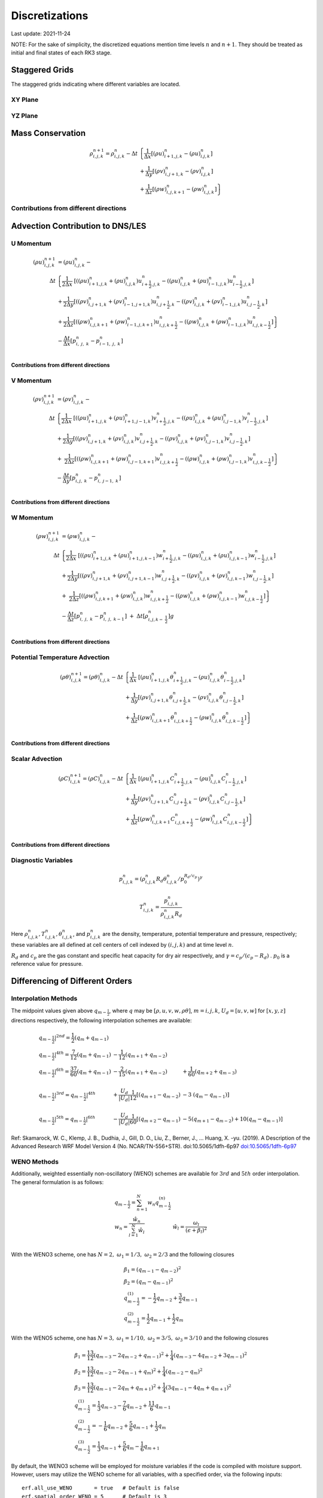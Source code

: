 #########################################
Discretizations
#########################################
Last update: 2021-11-24

NOTE: For the sake of simplicity, the discretized equations mention time levels :math:`n` and :math:`n+1`. They should be treated as initial and final states of each RK3 stage.

Staggered Grids
===============
The staggered grids indicating where different variables are located.

XY Plane
--------
.. image:: figures/grid_discretization/stagger_XY.PNG
  :width: 400

YZ Plane
--------
.. image:: figures/grid_discretization/stagger_YZ.PNG
  :width: 400

Mass Conservation
=================

.. math::

   \begin{align}
   \rho_{i,j,k}^{n + 1} = \rho_{i,j,k}^{n} - \Delta t & \left\{         \frac{1}{\Delta x} \left\lbrack \left( \rho u \right)_{i + 1,j,k}^{n} - \left( \rho u \right)_{i.j,k}^{n} \right\rbrack \right. \\
                                                      & \hspace{-5pt} + \frac{1}{\Delta y} \left\lbrack \left( \rho v \right)_{i,j + 1,k}^{n} - \left( \rho v \right)_{i.j,k}^{n} \right\rbrack \\
                                                      & \left. +        \frac{1}{\Delta z} \left\lbrack \left( \rho w \right)_{i,j,k + 1}^{n} - \left( \rho w \right)_{i,j,k}^{n} \right\rbrack \right\}
   \end{align}


Contributions from different directions
---------------------------------------
.. image:: figures/grid_discretization/continuity_x.PNG
  :width: 400
.. image:: figures/grid_discretization/continuity_y.PNG
  :width: 400
.. image:: figures/grid_discretization/continuity_z.PNG
  :width: 400

Advection Contribution to DNS/LES
=================================

U Momentum
----------------------------------

.. math::

   \begin{align}
   \left( \rho u \right)_{i,j,k}^{n + 1} & = \left( \rho u \right)_{i,j,k}^{n} - \\
      \Delta t &  \left\{ \frac{1}{2\Delta x}\ \left\lbrack \left( \left( \rho u \right)_{i + 1,j,k}^{n} + \left( \rho u \right)_{i,j,k}^{n}         \right)u_{i + \frac{1}{2},j,k}^{n} - \left( \left( \rho u \right)_{i,j,k}^{n} + \left( \rho u \right)_{i - 1,j,k}^{n} \right)u_{i - \frac{1}{2},j,k}^{n} \right\rbrack \right.  \\
               &        + \frac{1}{2\Delta y}  \left\lbrack \left( \left( \rho v \right)_{i,j + 1,k}^{n} + \left( \rho v \right)_{i - 1,j + 1,k}^{n} \right)u_{i,j + \frac{1}{2},k}^{n} - \left( \left( \rho v \right)_{i,j,k}^{n} + \left( \rho v \right)_{i - 1,j,k}^{n} \right)u_{i,j - \frac{1}{2},k}^{n} \right\rbrack          \\
               & + \left. \frac{1}{2\Delta z}  \left\lbrack \left( \left( \rho w \right)_{i,j,k + 1}^{n} + \left( \rho w \right)_{i - 1,j,k + 1}^{n} \right)u_{i,j,k + \frac{1}{2}}^{n} - \left( \left( \rho w \right)_{i,j,k}^{n} + \left( \rho w \right)_{i - 1,j,k}^{n} \right)u_{i,j,k - \frac{1}{2}}^{n} \right\rbrack \right\} \\
               & - \frac{\Delta t}{\Delta x}\left\lbrack p_{i,\ j,\ k}^{n} - p_{i - 1,\ j,\ k}^{n} \right\rbrack \\
   \end{align}

Contributions from different directions
~~~~~~~~~~~~~~~~~~~~~~~~~~~~~~~~~~~~~~~
.. image:: figures/grid_discretization/x_mom_advec_x.PNG
  :width: 400
.. image:: figures/grid_discretization/x_mom_advec_y.PNG
  :width: 400
.. image:: figures/grid_discretization/x_mom_advec_z.PNG
  :width: 400

V Momentum
----------------------------------

.. math::

   \begin{align}
   \left( \rho v \right)_{i,j,k}^{n + 1} & = \left( \rho v \right)_{i,j,k}^{n} - \\
    \Delta t & \left\{    \frac{1}{2\Delta x}\ \left\lbrack \left( \left( \rho u \right)_{i + 1,j,k}^{n} + \left( \rho u \right)_{i + 1,j - 1,k}^{n} \right)v_{i + \frac{1}{2},j,k}^{n} - \left( \left( \rho u \right)_{i,j,k}^{n} + \left( \rho u \right)_{i,j - 1,k}^{n} \right)v_{i - \frac{1}{2},j,k}^{n} \right\rbrack \right.  \\
             & +          \frac{1}{2\Delta y}  \left\lbrack \left( \left( \rho v \right)_{i,j + 1,k}^{n} + \left( \rho v \right)_{i,j,k}^{n}         \right)v_{i,j + \frac{1}{2},k}^{n} - \left( \left( \rho v \right)_{i,j,k}^{n} + \left( \rho v \right)_{i,j - 1,k}^{n} \right)v_{i,j - \frac{1}{2},k}^{n} \right\rbrack          \\
             & + \left. \ \frac{1}{2\Delta z}  \left\lbrack \left( \left( \rho w \right)_{i,j,k + 1}^{n} + \left( \rho w \right)_{i,j - 1,k + 1}^{n} \right)v_{i,j,k + \frac{1}{2}}^{n} - \left( \left( \rho w \right)_{i,j,k}^{n} + \left( \rho w \right)_{i,j - 1,k}^{n} \right)v_{i,j,k - \frac{1}{2}}^{n} \right\rbrack \right\} \\
             & - \frac{\Delta t}{\Delta y}\left\lbrack p_{i,j,\ k}^{n} - p_{i,\ j - 1,\ k}^{n} \right\rbrack \\
   \end{align}

Contributions from different directions
~~~~~~~~~~~~~~~~~~~~~~~~~~~~~~~~~~~~~~~
.. image:: figures/grid_discretization/y_mom_advec_x.PNG
  :width: 400
.. image:: figures/grid_discretization/y_mom_advec_y.PNG
  :width: 400
.. image:: figures/grid_discretization/y_mom_advec_z.PNG
  :width: 400

W Momentum
----------

.. math::

   \begin{align}
   \left( \rho w \right)_{i,j,k}^{n + 1} & = \left( \rho w \right)_{i,j,k}^{n} - \\
   \Delta t & \left\{    \frac{1}{2\Delta x}\ \left\lbrack \left( \left( \rho u \right)_{i + 1,j,k}^{n} + \left( \rho u \right)_{i + 1,j,k - 1}^{n} \right)w_{i + \frac{1}{2},j,k}^{n} - \left( \left( \rho u \right)_{i,j,k}^{n} + \left( \rho u \right)_{i,j,k - 1}^{n} \right)w_{i - \frac{1}{2},j,k}^{n} \right\rbrack \right.  \\
            & +          \frac{1}{2\Delta y}  \left\lbrack \left( \left( \rho v \right)_{i,j + 1,k}^{n} + \left( \rho v \right)_{i,j + 1,k - 1}^{n} \right)w_{i,j + \frac{1}{2},k}^{n} - \left( \left( \rho v \right)_{i,j,k}^{n} + \left( \rho v \right)_{i,j,k - 1}^{n} \right)w_{i,j - \frac{1}{2},k}^{n} \right\rbrack          \\
            & + \left. \ \frac{1}{2\Delta z}  \left\lbrack \left( \left( \rho w \right)_{i,j,k + 1}^{n} + \left( \rho w \right)_{i,j,k}^{n}         \right)w_{i,j,k + \frac{1}{2}}^{n} - \left( \left( \rho w \right)_{i,j,k}^{n} + \left( \rho w \right)_{i,j,k - 1}^{n} \right)w_{i,j,k - \frac{1}{2}}^{n} \right\rbrack \right\} \\
            & - \frac{\Delta t}{\Delta z}\left\lbrack p_{i,\ j,\ k}^{n} - p_{i,\ j,\ \ k - 1}^{n} \right\rbrack\  + \ \Delta t \left\lbrack \rho_{i,j,k - \ \frac{1}{2}}^{n} \right\rbrack g \\
   \end{align}

Contributions from different directions
~~~~~~~~~~~~~~~~~~~~~~~~~~~~~~~~~~~~~~~
.. image:: figures/grid_discretization/z_mom_advec_x.PNG
  :width: 400
.. image:: figures/grid_discretization/z_mom_advec_y.PNG
  :width: 400
.. image:: figures/grid_discretization/z_mom_advec_z.PNG
  :width: 400


Potential Temperature Advection
-----------------------------------------------------

.. math::

   \begin{align}
   \left( \rho \theta \right)_{i,j,k}^{n + 1}  = \left( \rho \theta \right)_{i,j,k}^{n} -
    \Delta t &   \left\{ \frac{1}{\Delta x}\ \left\lbrack \left( \rho u \right)_{i + 1,j,k}^{n} \theta_{i + \frac{1}{2},j,k}^{n} - \left( \rho u \right)_{i,j,k}^{n} \theta_{i - \frac{1}{2},j,k}^{n} \right\rbrack \right.  \\
             & +         \frac{1}{\Delta y}  \left\lbrack \left( \rho v \right)_{i,j + 1,k}^{n} \theta_{i,j + \frac{1}{2},k}^{n} - \left( \rho v \right)_{i,j,k}^{n} \theta_{i,j - \frac{1}{2},k}^{n} \right\rbrack          \\
             & + \left.  \frac{1}{\Delta z}  \left\lbrack \left( \rho w \right)_{i,j,k + 1}^{n} \theta_{i,j,k + \frac{1}{2}}^{n} - \left( \rho w \right)_{i,j,k}^{n} \theta_{i,j,k - \frac{1}{2}}^{n} \right\rbrack \right\} \\
   \end{align}

Contributions from different directions
~~~~~~~~~~~~~~~~~~~~~~~~~~~~~~~~~~~~~~~
.. image:: figures/grid_discretization/temp_advec_x.PNG
  :width: 400
.. image:: figures/grid_discretization/temp_advec_y.PNG
  :width: 400
.. image:: figures/grid_discretization/temp_advec_z.PNG
  :width: 400


Scalar Advection
-----------------------------------------------------

.. math::

   \begin{align}
   \left( \rho C \right)_{i,j,k}^{n + 1} = \left( \rho C \right)_{i,j,k}^{n} -
   \Delta t & \left\{  \frac{1}{\Delta x}\ \left\lbrack \left( \rho u \right)_{i + 1,j,k}^{n} C_{i + \frac{1}{2},j,k}^{n} - \left( \rho u \right)_{i,j,k}^{n} C_{i - \frac{1}{2},j,k}^{n} \right\rbrack \right.  \\
            & +        \frac{1}{\Delta y}  \left\lbrack \left( \rho v \right)_{i,j + 1,k}^{n} C_{i,j + \frac{1}{2},k}^{n} - \left( \rho v \right)_{i,j,k}^{n} C_{i,j - \frac{1}{2},k}^{n} \right\rbrack          \\
            & + \left. \frac{1}{\Delta z}  \left\lbrack \left( \rho w \right)_{i,j,k + 1}^{n} C_{i,j,k + \frac{1}{2}}^{n} - \left( \rho w \right)_{i,j,k}^{n} C_{i,j,k - \frac{1}{2}}^{n} \right\rbrack \right\} \\
   \end{align}


Contributions from different directions
~~~~~~~~~~~~~~~~~~~~~~~~~~~~~~~~~~~~~~~
.. image:: figures/grid_discretization/scalar_advec_x.PNG
  :width: 400
.. image:: figures/grid_discretization/scalar_advec_y.PNG
  :width: 400
.. image:: figures/grid_discretization/scalar_advec_z.PNG
  :width: 400

Diagnostic Variables
--------------------

.. math::

  p_{i, j, k}^n = (\rho_{i, j, k}^n R_d \theta_{i, j, k}^n / p_0^{R_d / c_p} )^\gamma

.. math::

  T_{i, j, k}^n =  \frac{p_{i, j, k}^n}{  \rho_{i, j, k}^n R_d}

Here :math:`\rho_{i, j, k}^n, T_{i, j, k}^n, \theta_{i, j, k}^n`, and :math:`p_{i, j, k}^n` are the density, temperature, potential temperature and pressure, respectively;
these variables are all defined at cell centers of cell indexed by :math:`(i, j, k)` and at time level :math:`n`.

:math:`R_d` and :math:`c_p` are the gas constant and specific heat capacity for dry air respectively,
and :math:`\gamma = c_p / (c_p - R_d)` .  :math:`p_0` is a reference value for pressure.


Differencing of Different Orders
================================

Interpolation Methods
---------------------
The midpoint values given above :math:`q_{m - \frac{1}{2}}`, where :math:`q` may be :math:`[\rho, u, v, w, \rho\theta]`, :math:`m = i, j, k`, :math:`U_d = [u, v, w]` for :math:`[x, y, z]` directions respectively, the following interpolation schemes are available:

.. math::

   \begin{array}{lll}
   \left. q_{m - \frac{1}{2}} \right|^{2nd} = \frac{1}{2}\left( q_{m} + q_{m - 1} \right)   & & \\
   \left. q_{m - \frac{1}{2}} \right|^{4th} = \frac{7}{12}\left( q_{m} + q_{m - 1} \right)  & \hspace{-5pt} - \frac{1}{12}\left( q_{m + 1} + q_{m - 2} \right)                                                          & \\
   \left. q_{m - \frac{1}{2}} \right|^{6th} = \frac{37}{60}\left( q_{m} + q_{m - 1} \right) & \hspace{-5pt} - \frac{2}{15}\left( q_{m + 1} + q_{m - 2} \right)                                                          & \hspace{-5pt} + \frac{1}{60}\left( q_{m + 2} + q_{m - 3} \right) \\
    & & \\
   \left. q_{m - \frac{1}{2}} \right|^{3rd} = \left. q_{m - \frac{1}{2}} \right|^{4th}      & \hspace{-5pt} + \frac{U_{d}}{\left| U_{d} \right|}\frac{1}{12}\left\lbrack \left( q_{m + 1} - q_{m - 2} \right) \right.\  & \hspace{-5pt} - 3\left. \ \left( q_{m} - q_{m - 1} \right) \right\rbrack \\
    & & \\
   \left. q_{m - \frac{1}{2}} \right|^{5th} = \left. q_{m - \frac{1}{2}} \right|^{6th}      & \hspace{-5pt} - \frac{U_{d}}{\left| U_{d} \right|}\frac{1}{60}\left\lbrack \left( q_{m + 2} - q_{m - 1} \right) \right.\  & \hspace{-5pt} - 5\left( q_{m + 1} - q_{m - 2} \right) + 10\left. \left( q_{m} - q_{m - 1} \right) \right\rbrack
   \end{array}


Ref: Skamarock, W. C., Klemp, J. B., Dudhia, J., Gill, D. O., Liu, Z., Berner, J., ... Huang, X. -yu. (2019). A Description of the Advanced Research WRF Model Version 4 (No. NCAR/TN-556+STR). doi:10.5065/1dfh-6p97
`doi:10.5065/1dfh-6p97 <http://dx.doi.org/10.5065/1dfh-6p97>`_

WENO Methods
------------
Additionally, weighted essentially non-oscillatory (WENO) schemes are available for :math:`3rd` and :math:`5th` order interpolation. The general formulation is as follows:

.. math::

   \begin{array}{ll}
   q_{m - \frac{1}{2}} = \sum_{n=1}^{N} w_n q_{m - \frac{1}{2}}^{(n)} &  \\
   w_{n} = \frac{\hat{w}_{n}}{\sum_{l=1}^{N} \hat{w}_{l}} & \hat{w}_{l} = \frac{\omega_{l}}{\left(\epsilon + \beta_{l} \right)^2} \\
   \end{array}

With the WENO3 scheme, one has :math:`N=2, \; \omega_{1} = 1/3, \; \omega_{2} = 2/3` and the following closures

.. math::

   \begin{array}{l}
   \beta_{1} = \left(q_{m - 1} - q_{m-2} \right)^2 \\
   \beta_{2} = \left(q_{m} - q_{m-1} \right)^2 \\
   q_{m - \frac{1}{2}}^{(1)} = -\frac{1}{2} q_{m-2} + \frac{3}{2} q_{m-1} \\
   q_{m - \frac{1}{2}}^{(2)} = \frac{1}{2} q_{m-1} + \frac{1}{2} q_{m}
   \end{array}

With the WENO5 scheme, one has :math:`N=3, \; \omega_{1} = 1/10, \; \omega_{2} = 3/5, \; \omega_{3} = 3/10` and the following closures

.. math::

   \begin{array}{l}
   \beta_{1} = \frac{13}{12} \left(q_{m - 3} - 2 q_{m-2} + q_{m-1} \right)^2 + \frac{1}{4} \left(q_{m - 3} - 4 q_{m-2} + 3 q_{m-1} \right)^2  \\
   \beta_{2} = \frac{13}{12} \left(q_{m - 2} - 2 q_{m-1} + q_{m} \right)^2 + \frac{1}{4} \left(q_{m - 2} - q_{m} \right)^2  \\
   \beta_{3} = \frac{13}{12} \left(q_{m - 1} - 2 q_{m} + q_{m+1} \right)^2 + \frac{1}{4} \left( 3 q_{m - 1} - 4 q_{m} + q_{m+1} \right)^2  \\
   q_{m - \frac{1}{2}}^{(1)} = \frac{1}{3} q_{m-3} - \frac{7}{6} q_{m-2} + \frac{11}{6} q_{m-1} \\
   q_{m - \frac{1}{2}}^{(2)} = -\frac{1}{6} q_{m-2} + \frac{5}{6} q_{m-1} + \frac{1}{3} q_{m} \\
   q_{m - \frac{1}{2}}^{(3)} = \frac{1}{3} q_{m-1} + \frac{5}{6} q_{m} - \frac{1}{6} q_{m+1}
   \end{array}

By default, the WENO3 scheme will be employed for moisture variables if the code is compiled with moisture support. However, users may utilize the WENO scheme for all variables, with a specified order, via the following inputs:

::

   erf.all_use_WENO       = true   # Default is false
   erf.spatial_order_WENO = 5      # Default is 3

Ref: Muñoz-Esparza, D., Sauer, J. A., Jensen, A. A., Xue, L., & Grabowski, W. W. (2022). The FastEddy® resident-GPU accelerated large-eddy simulation framework: Moist dynamics extension, validation and sensitivities of modeling non-precipitating shallow cumulus clouds. Journal of Advances in Modeling Earth Systems, 14, e2021MS002904.
`doi:10.1029/2021MS002904 <https://doi.org/10.1029/2021MS002904>`_

Momentum, Thermal, and Scalar Diffusion Contribution to DNS
===========================================================

Strain Rate Tensor
------------------
The schematic below (isomeric view) shows the definition of strain-rate components.

.. image:: figures/grid_discretization/StrainRate.PNG
  :width: 400

Strain-Rate Components for X-Momentum Equation
~~~~~~~~~~~~~~~~~~~~~~~~~~~~~~~~~~~~~~~~~~~~~~~

.. image:: figures/grid_discretization/x_mom_diff_a.PNG
  :width: 400
.. image:: figures/grid_discretization/x_mom_diff_b.PNG
  :width: 400

.. math::

   \begin{array}{ll}
   S_{11,i + \frac{1}{2}} = & \frac{1}{\Delta x}\left( u_{i + 1,j,k} - u_{i,j,k} \right) \\
   S_{11,i - \frac{1}{2}} = & \frac{1}{\Delta x}\left( u_{i,j,k} - u_{i - 1,j,k} \right) \\
   S_{12,j + \frac{1}{2}} = & \frac{1}{2}\left\lbrack \frac{1}{\Delta y}\left( u_{i,j + 1,k} - u_{i,j,k} \right) + \frac{1}{\Delta x}\left( v_{i,j + 1,k} - v_{i - 1,j + 1,k} \right) \right\rbrack \\
   S_{12,j - \frac{1}{2}} = & \frac{1}{2}\left\lbrack \frac{1}{\Delta y}\left( u_{i,j,k} - u_{i,j - 1,k} \right) + \frac{1}{\Delta x}\left( v_{i,j,k} - v_{i - 1,j,k} \right) \right\rbrack \\
   S_{13,k + \frac{1}{2}} = & \frac{1}{2}\left\lbrack \frac{1}{\Delta z}\left( u_{i,j,k + 1} - u_{i,j,k} \right) + \frac{1}{\Delta x}\left( w_{i,j,k + 1} - w_{i - 1,j,k + 1} \right) \right\rbrack \\
   S_{13,k - \frac{1}{2}} = & \frac{1}{2}\left\lbrack \frac{1}{\Delta z}\left( u_{i,j,k} - u_{i,j,k - 1} \right) + \frac{1}{\Delta x}\left( w_{i,j,k} - w_{i - 1,j,k} \right) \right\rbrack \\
   \end{array}

Strain-Rate Components for Y-Momentum Equation
~~~~~~~~~~~~~~~~~~~~~~~~~~~~~~~~~~~~~~~~~~~~~~~

.. image:: figures/grid_discretization/y_mom_diff_a.PNG
  :width: 400
.. image:: figures/grid_discretization/y_mom_diff_b.PNG
  :width: 400

.. math::

   \begin{array}{ll}
   S_{21,i + \frac{1}{2}} = & \frac{1}{2}\left\lbrack \frac{1}{\Delta y}\left( u_{i + 1,j,k} - u_{i + 1,j - 1,k} \right) + \frac{1}{\Delta x}\left( v_{i + 1,j,k} - v_{i,j,k} \right) \right\rbrack \\
   S_{21,i - \frac{1}{2}} = & \frac{1}{2}\left\lbrack \frac{1}{\Delta y}\left( u_{i,j,k} - u_{i,j - 1,k} \right) + \frac{1}{\Delta x}\left( v_{i,j,k} - v_{i - 1,j,k} \right) \right\rbrack \\
   S_{22,j + \frac{1}{2}} = & \frac{1}{\Delta y}\left( v_{i,j + 1,k} - v_{i,j,k} \right) \\
   S_{22,j - \frac{1}{2}} = & \frac{1}{\Delta y}\left( v_{i,j,k} - v_{i,j - 1,k} \right) \\
   S_{23,k + \frac{1}{2}} = & \frac{1}{2}\left\lbrack \frac{1}{\Delta z}\left( v_{i,j,k + 1} - v_{i,j,k} \right) + \frac{1}{\Delta y}\left( w_{i,j,k + 1} - w_{i,j - 1,k + 1} \right) \right\rbrack \\
   S_{23,k - \frac{1}{2}} = & \frac{1}{2}\left\lbrack \frac{1}{\Delta z}\left( v_{i,j,k} - v_{i,j,k - 1} \right) + \frac{1}{\Delta y}\left( w_{i,j,k} - w_{i,j - 1,k} \right) \right\rbrack \\
   \end{array}

Strain-Rate Components for Z-Momentum Equation
~~~~~~~~~~~~~~~~~~~~~~~~~~~~~~~~~~~~~~~~~~~~~~~

.. image:: figures/grid_discretization/z_mom_diff_a.PNG
  :width: 400
.. image:: figures/grid_discretization/z_mom_diff_b.PNG
  :width: 400

.. math::

   \begin{array}{ll}
   S_{31,i + \frac{1}{2}} = & \frac{1}{2}\left\lbrack \frac{1}{\Delta z}\left( u_{i + 1,j,k} - u_{i + 1,j,k - 1} \right) + \frac{1}{\Delta x}\left( w_{i + 1,j,k} - w_{i,j,k} \right) \right\rbrack \\
   S_{31,i - \frac{1}{2}} = & \frac{1}{2}\left\lbrack \frac{1}{\Delta z}\left( u_{i,j,k}     - u_{i,j,k - 1}     \right) + \frac{1}{\Delta x}\left( w_{i,j,k} - w_{i - 1,j,k} \right) \right\rbrack \\
   S_{32,j + \frac{1}{2}} = & \frac{1}{2}\left\lbrack \frac{1}{\Delta z}\left( v_{i,j + 1,k} - v_{i,j + 1,k - 1} \right) + \frac{1}{\Delta y}\left( w_{i,j + 1,k} - w_{i,j,k} \right) \right\rbrack \\
   S_{32,j - \frac{1}{2}} = & \frac{1}{2}\left\lbrack \frac{1}{\Delta z}\left( v_{i,j,k}     - v_{i,j,k - 1}     \right) + \frac{1}{\Delta y}\left( w_{i,j,k} - w_{i,j - 1,k} \right) \right\rbrack \\
   S_{33,k + \frac{1}{2}} = & \frac{1}{\Delta z}\left( w_{i,j,k + 1} - w_{i,j,k} \right) \\
   S_{33,k - \frac{1}{2}} = & \frac{1}{\Delta z}\left( w_{i,j,k} - w_{i,j,k - 1} \right) \\
   \end{array}

Expansion-Rate Tensor
-------------------------

Expansion-Rate Components for X-Momentum Equation
~~~~~~~~~~~~~~~~~~~~~~~~~~~~~~~~~~~~~~~~~~~~~~~~~~

.. math::

   \begin{array}{ll}
   D_{11,i + \frac{1}{2}} = & \frac{1}{3}\left\lbrack \frac{1}{\Delta x}\left( u_{i + 1,j,k} - u_{i,j,k} \right) + \frac{1}{\Delta y}\left( v_{i,j + 1,k} - v_{i,j,k} \right) + \frac{1}{\Delta z}\left( w_{i,j,k + 1} - w_{i,j,k} \right) \right\rbrack \\
   D_{11,i - \frac{1}{2}} = & \frac{1}{3}\left\lbrack \frac{1}{\Delta x}\left( u_{i,j,k} - u_{i-1,j,k} \right) + \frac{1}{\Delta y}\left( v_{i-1,j + 1,k} - v_{i-1,j,k} \right) + \frac{1}{\Delta z}\left( w_{i-1,j,k + 1} - w_{i-1,j,k} \right) \right\rbrack \\
   D_{12,j + \frac{1}{2}} = & 0 \\
   D_{12,j - \frac{1}{2}} = & 0 \\
   D_{13,k + \frac{1}{2}} = & 0 \\
   D_{13,k - \frac{1}{2}} = & 0 \\
   \end{array}

Expansion-Rate Components for Y-Momentum Equation
~~~~~~~~~~~~~~~~~~~~~~~~~~~~~~~~~~~~~~~~~~~~~~~~~~

.. math::

   \begin{array}{ll}
   D_{21,i + \frac{1}{2}} = & 0 \\
   D_{21,i - \frac{1}{2}} = & 0 \\
   D_{22,j + \frac{1}{2}} = & \frac{1}{3}\left\lbrack \frac{1}{\Delta x}\left( u_{i + 1,j,k} - u_{i,j,k} \right) + \frac{1}{\Delta y}\left( v_{i,j + 1,k} - v_{i,j,k} \right) + \frac{1}{\Delta z}\left( w_{i,j,k + 1} - w_{i,j,k} \right) \right\rbrack \\
   D_{22,j - \frac{1}{2}} = & \frac{1}{3}\left\lbrack \frac{1}{\Delta x}\left( u_{i + 1,j-1,k} - u_{i,j-1,k} \right) + \frac{1}{\Delta y}\left( v_{i,j,k} - v_{i,j-1,k} \right) + \frac{1}{\Delta z}\left( w_{i,j-1,k + 1} - w_{i,j-1,k} \right) \right\rbrack \\
   D_{23,k + \frac{1}{2}} = & 0 \\
   D_{23,k - \frac{1}{2}} = & 0 \\
   \end{array}

Expansion-Rate Components for Z-Momentum Equation
~~~~~~~~~~~~~~~~~~~~~~~~~~~~~~~~~~~~~~~~~~~~~~~~~~

.. math::

   \begin{array}{ll}
   D_{21,i + \frac{1}{2}} = & 0 \\
   D_{21,i - \frac{1}{2}} = & 0 \\
   D_{22,j + \frac{1}{2}} = & 0 \\
   D_{22,j - \frac{1}{2}} = & 0 \\
   D_{23,k + \frac{1}{2}} = & \frac{1}{3}\left\lbrack \frac{1}{\Delta x}\left( u_{i + 1,j,k} - u_{i,j,k} \right) + \frac{1}{\Delta y}\left( v_{i,j + 1,k} - v_{i,j,k} \right) + \frac{1}{\Delta z}\left( w_{i,j,k + 1} - w_{i,j,k} \right) \right\rbrack \\
   D_{23,k - \frac{1}{2}} = & \frac{1}{3}\left\lbrack \frac{1}{\Delta x}\left( u_{i + 1,j,k-1} - u_{i,j,k-1} \right) + \frac{1}{\Delta y}\left( v_{i,j + 1,k-1} - v_{i,j,k-1} \right) + \frac{1}{\Delta z}\left( w_{i,j,k} - w_{i,j,k-1} \right) \right\rbrack \\
   \end{array}

U Momentum viscous stress divergence
------------------------------------

.. math::

   \begin{align}
   \left( \rho u \right)_{i,j,k}^{n + 1} = \left( \rho u \right)_{i,j,k}^{n} + & \\
     \Delta t &  \left\{ \frac{1}{\Delta x}\ \left\lbrack \tau_{11,i + \frac{1}{2}} - \tau_{11,i - \frac{1}{2}} \right\rbrack \right.\  \\
              &        + \frac{1}{\Delta y}\ \left\lbrack \tau_{12,j + \frac{1}{2}} - \tau_{12,j - \frac{1}{2}} \right\rbrack           \\
              & + \left. \frac{1}{\Delta z}\ \left\lbrack \tau_{13,k + \frac{1}{2}} - \tau_{13,k - \frac{1}{2}} \right\rbrack \right\} \\
   \end{align}

Note that LES equation has a similar format for computing :math:`\tau_{11,i + \frac{1}{2}}`, :math:`\tau_{11,i - \frac{1}{2}}`,
:math:`\tau_{12,j + \frac{1}{2}}`, :math:`\tau_{12,j - \frac{1}{2}}`, :math:`\tau_{13,k + \frac{1}{2}}`,
and :math:`\tau_{13,k - \frac{1}{2}}`.

.. math::

   \begin{array}{ll}
   \tau_{ij,m + \frac{1}{2}} = & \mu_{eff} \ \left\lbrack S_{ij,m + \frac{1}{2}} - D_{ij,m + \frac{1}{2}} \right\rbrack \\
   \tau_{ij,m - \frac{1}{2}} = & \mu_{eff} \ \left\lbrack S_{ij,m - \frac{1}{2}} - D_{ij,m - \frac{1}{2}} \right\rbrack
   \end{array}

where :math:`m = i, j, k`.

:math:`\mu_{eff} = 2\mu` if a constant molecular diffusion type is chosen (``erf.molec_diff_type = "Constant"``).
Otherwise (``erf.molec_diff_type = "None"``), :math:`\mu_{eff} = 0`.

The nomenclature is similar for other two momentum equations. Note that :math:`\mu` is constant in the current
implementation and its variation with temperature for low-Mach atmospheric flows has been ignored.

V Momentum viscous stress divergence
------------------------------------

.. math::

   \begin{align}
   \left( \rho v \right)_{i,j,k}^{n + 1} = \left( \rho v \right)_{i,j,k}^{n} + & \\
     \Delta t & \left\{  \frac{1}{\Delta x} \left\lbrack \tau_{21,i + \frac{1}{2}} - \tau_{21,i - \frac{1}{2}} \right\rbrack \right.  \\
              &        + \frac{1}{\Delta y} \left\lbrack \tau_{22,j + \frac{1}{2}} - \tau_{22,j - \frac{1}{2}} \right\rbrack          \\
              & + \left. \frac{1}{\Delta z} \left\lbrack \tau_{23,k + \frac{1}{2}} - \tau_{23,k - \frac{1}{2}} \right\rbrack \right\}
   \end{align}

Note that LES equation has a similar format for computing :math:`\tau_{21,i + \frac{1}{2}}`, :math:`\tau_{21,i - \frac{1}{2}}`,
:math:`\tau_{22,j + \frac{1}{2}}`, :math:`\tau_{22,j - \frac{1}{2}}`, :math:`\tau_{23,k + \frac{1}{2}}`,
and :math:`\tau_{23,k - \frac{1}{2}}`.

W Momentum viscous stress divergence
------------------------------------

.. math::

   \begin{align}
   \left( \rho w \right)_{i,j,k}^{n + 1} = \left( \rho w \right)_{i,j,k}^{n} + & \\
    \Delta t &  \left\{ \frac{1}{\Delta x} \left\lbrack \tau_{31,i + \frac{1}{2}} - \tau_{31,i - \frac{1}{2}} \right\rbrack \right.  \\
             &        + \frac{1}{\Delta y} \left\lbrack \tau_{32,j + \frac{1}{2}} - \tau_{32,j - \frac{1}{2}} \right\rbrack            \\
             & + \left. \frac{1}{\Delta z} \left\lbrack \tau_{33,k + \frac{1}{2}} - \tau_{33,k - \frac{1}{2}} \right\rbrack \right\}
   \end{align}

Note that LES equation has a similar format for computing :math:`\tau_{31,i + \frac{1}{2}}`, :math:`\tau_{31,i - \frac{1}{2}}`,
:math:`\tau_{32,j + \frac{1}{2}}`, :math:`\tau_{32,j - \frac{1}{2}}`, :math:`\tau_{33,k + \frac{1}{2}}`,
and :math:`\tau_{33,k - \frac{1}{2}}`.

Potential Temperature Diffusion
-------------------------------

.. math::

   \begin{matrix}
   \left( \rho \theta \right)_{i,j,k}^{n + 1} & = & \left( \rho \theta \right)_{i,j,k}^{n} & + & \Delta t\rho_{i,j,k}\alpha_{T} & \left\{ \frac{1}{{\Delta x}^{2}}\ \left\lbrack \theta_{i + 1,j,k}^{n} - \ {2\theta}_{i,j,k}^{n} + \ \theta_{i - 1,j,k}^{n} \right\rbrack \right.\  \\
    & & & & & + \frac{1}{{\Delta y}^{2}}\left\lbrack \theta_{i,j + 1,k}^{n} - \ 2\theta_{i,j,k}^{n} + \ \theta_{i,j - 1,k}^{n} \right\rbrack \\
    & & & & & + \left. \frac{1}{{\Delta z}^{2}}\left\lbrack \theta_{i,j,k + 1}^{n} - \ {2\theta}_{i,j,k}^{n} + \ \theta_{i,j,k - 1}^{n} \right\rbrack \right\}
   \end{matrix}


Scalar Diffusion
----------------

.. math::

   \begin{matrix}
   \left( \rho C \right)_{i,j,k}^{n + 1} & = & \left( \rho C \right)_{i,j,k}^{n} & + & \Delta t\rho_{i,j,k}\alpha_{C} & \left\{ \frac{1}{{\Delta x}^{2}}\ \left\lbrack C_{i + 1,j,k}^{n} - \ 2C_{i,j,k}^{n} + \ C_{i - 1,j,k}^{n} \right\rbrack \right.\  \\
    & & & & & + \frac{1}{{\Delta y}^{2}}\left\lbrack C_{i,j + 1,k}^{n} - \ 2C_{i,j,k}^{n} + \ C_{i,j - 1,k}^{n} \right\rbrack \\
    & & & & & + \left. \frac{1}{{\Delta z}^{2}}\left\lbrack C_{i,j,k + 1}^{n} - \ 2C_{i,j,k}^{n} + \ C_{i,j,k - 1}^{n} \right\rbrack \right\}
   \end{matrix}

Momentum, Thermal, and Scalar Diffusion Contribution to LES
===========================================================

Strain Rate and Eddy Viscosity
------------------------------

The goal is to compute eddy viscosity at the *cell centers* and interpolated them to the edges. Refer again to the strain rate tensor schematic.

.. image:: figures/grid_discretization/StrainRate.PNG
  :width: 400

.. math::

   \begin{array}{ll}
   S_{11} = & S_{11i + \frac{1}{2}} \\
   S_{22} = & S_{22j + \frac{1}{2}} \\
   S_{33} = & S_{33k + \frac{1}{2}}
   \end{array}


.. math::

   \begin{matrix}
   S_{12} = & \frac{1}{4}\left\lbrack S_{12i,j - \frac{1}{2}} + S_{12i,j + \frac{1}{2}} + S_{12i + 1,j - \frac{1}{2}} + S_{12i + 1,j + \frac{1}{2}} \right\rbrack = \begin{smallmatrix} \text{Average of the 4 edges} \\ \text{surrouding the cell}\end{smallmatrix} \\
   S_{21} = & \frac{1}{4}\left\lbrack S_{21i - \frac{1}{2},j} + S_{21i + \frac{1}{2},j} + S_{21i - \frac{1}{2},j + 1} + S_{21i + \frac{1}{2},j + 1} \right\rbrack = \begin{smallmatrix} \text{Average of the 4 edges} \\ \text{surrouding the cell}\end{smallmatrix} \\
   S_{13} = & \frac{1}{4}\left\lbrack S_{13i,k - \frac{1}{2}} + S_{13i,k + \frac{1}{2}} + S_{13i + 1,k - \frac{1}{2}} + S_{13i + 1,k + \frac{1}{2}} \right\rbrack = \begin{smallmatrix} \text{Average of the 4 edges} \\ \text{surrouding the cell}\end{smallmatrix} \\
   S_{31} = & \frac{1}{4}\left\lbrack S_{31i - \frac{1}{2},k} + S_{31i + \frac{1}{2},k} + S_{31i - \frac{1}{2},k + 1} + S_{31i + \frac{1}{2},k + 1} \right\rbrack = \begin{smallmatrix} \text{Average of the 4 edges} \\ \text{surrouding the cell}\end{smallmatrix} \\
   S_{23} = & \frac{1}{4}\left\lbrack S_{23j,k - \frac{1}{2}} + S_{23j,k + \frac{1}{2}} + S_{23j + 1,k - \frac{1}{2}} + S_{23j + 1,k + \frac{1}{2}} \right\rbrack = \begin{smallmatrix} \text{Average of the 4 edges} \\ \text{surrouding the cell}\end{smallmatrix} \\
   S_{32} = & \frac{1}{4}\left\lbrack S_{32j - \frac{1}{2},k} + S_{32j + \frac{1}{2},k} + S_{32j - \frac{1}{2},k + 1} + S_{32j + \frac{1}{2},k + 1} \right\rbrack = \begin{smallmatrix} \text{Average of the 4 edges} \\ \text{surrouding the cell}\end{smallmatrix}
   \end{matrix}

Note that:

.. math::

   \begin{array}{ll}
   S_{12} = & S_{21} \\
   S_{13} = & S_{31} \\
   S_{23} = & S_{32}
   \end{array}

:math:`K_{i,j,k} = {2\left( C_{S}\ \Delta \right)^{2}\left( {2S}_{mn}S_{mn} \right)}^{\frac{1}{2}} \ \rho_{i,j,k}`,
where

.. math::

   S_{mn}S_{mn} = S_{11}^{2} + S_{22}^{2} + S_{33}^{2} + S_{12}^{2} + S_{13}^{2} + S_{23}^{2} + S_{21}^{2} + S_{31}^{2} + S_{32}^{2} \\

Owing to symmetry we need to compute 6 of the 9 tensor components.

:math:`K_{i,j,k} = 2 \ {\mu_{t}}_{i, j, k}` is the modeled turbulent viscosity and can be considered analogous to
:math:`2\mu_{i, j, k}`.

:math:`\mu_{eff} = 2\mu + K = 2\mu + 2\mu_{t}` if a constant molecular diffusion type is chosen (``erf.molec_diff_type = "Constant"``).
Otherwise (``erf.molec_diff_type = "None"``), :math:`\mu_{eff} = K = 2\mu_{t}`.





.. image:: figures/grid_discretization/EddyViscosity.PNG
  :width: 400

The interpolated values of eddy-viscosity at the edges are the average
of the values at the centers of the 4 cells the edge is part of.

.. math::

   \begin{array}{c}
   K_{i + \frac{1}{2},j - \frac{1}{2},k} = \frac{1}{4}\left\lbrack K_{i,j - 1,k} + K_{i,j,k} + K_{i + 1,j - 1,k} + K_{i + 1,j,k} \right\rbrack \\
   K_{i + \frac{1}{2},j + \frac{1}{2},k} = \frac{1}{4}\left\lbrack K_{i,j,k} + K_{i,j + 1,k} + K_{i + 1,j,k} + K_{i + 1,j + 1,k} \right\rbrack \\
   K_{i + \frac{1}{2},j,k - \frac{1}{2}} = \frac{1}{4}\left\lbrack K_{i,j,k} + K_{i,j,k - 1} + K_{i + 1,j,k} + K_{i + 1,j,k - 1} \right\rbrack \\
   K_{i + \frac{1}{2},j,k + \frac{1}{2}} = \frac{1}{4}\left\lbrack K_{i,j,k + 1} + K_{i,j,k} + K_{i + 1,j,k + 1} + K_{i + 1,j,k} \right\rbrack \\
   K_{i,j + \frac{1}{2},k - \frac{1}{2}} = \frac{1}{4}\left\lbrack K_{i,j,k} + K_{i,j,k - 1} + K_{i,j + 1,k} + K_{i,j + 1,k - 1} \right\rbrack \\
   K_{i,j + \frac{1}{2},k + \frac{1}{2}} = \frac{1}{4}\left\lbrack K_{i,j,k} + K_{i,j,k + 1} + K_{i,j + 1,k} + K_{i,j + 1,k + 1} \right\rbrack
   \end{array}

U Momentum - subfilter stress divergence
----------------------------------------------------------------

.. math::

   \begin{align}
   \left( \rho u \right)_{i,j,k}^{n + 1} = \left( \rho u \right)_{i,j,k}^{n} + & \\
     \Delta t &  \left\{ \frac{1}{\Delta x}\ \left\lbrack \tau_{11,i + \frac{1}{2}} - \tau_{11,i - \frac{1}{2}} \right\rbrack \right.\  \\
              &        + \frac{1}{\Delta y}\ \left\lbrack \tau_{12,j + \frac{1}{2}} - \tau_{12,j - \frac{1}{2}} \right\rbrack           \\
              & + \left. \frac{1}{\Delta z}\ \left\lbrack \tau_{13,k + \frac{1}{2}} - \tau_{13,k - \frac{1}{2}} \right\rbrack \right\} \\
   \end{align}

.. math::

   \begin{array}{l}
   \tau_{11,i + \frac{1}{2}} = K_{i,j,k}                             \ S_{11,i + \frac{1}{2}} \\
   \tau_{11,i - \frac{1}{2}} = K_{i - 1,j,k}                         \ S_{11,i - \frac{1}{2}} \\
   \tau_{12,j + \frac{1}{2}} = K_{i - \frac{1}{2},j + \frac{1}{2},k} \ S_{12,j + \frac{1}{2}} \\
   \tau_{12,j - \frac{1}{2}} = K_{i - \frac{1}{2},j - \frac{1}{2},k} \ S_{12,j - \frac{1}{2}} \\
   \tau_{13,k + \frac{1}{2}} = K_{i - \frac{1}{2},j,k + \frac{1}{2}} \ S_{13,k + \frac{1}{2}} \\
   \tau_{13,k - \frac{1}{2}} = K_{i - \frac{1}{2},j,k - \frac{1}{2}} \ S_{13,k - \frac{1}{2}}
   \end{array}

V Momentum - subfilter stress divergence
----------------------------------------------------------------

.. math::

   \begin{align}
   \left( \rho v \right)_{i,j,k}^{n + 1} = \left( \rho v \right)_{i,j,k}^{n} + & \\
     \Delta t & \left\{  \frac{1}{\Delta x} \left\lbrack \tau_{21,i + \frac{1}{2}} - \tau_{21,i - \frac{1}{2}} \right\rbrack \right.  \\
              &        + \frac{1}{\Delta y} \left\lbrack \tau_{22,j + \frac{1}{2}} - \tau_{22,j - \frac{1}{2}} \right\rbrack          \\
              & + \left. \frac{1}{\Delta z} \left\lbrack \tau_{23,k + \frac{1}{2}} - \tau_{23,k - \frac{1}{2}} \right\rbrack \right\}
   \end{align}

.. math::

   \begin{array}{ll}
   \tau_{21,i + \frac{1}{2}} = K_{i + \frac{1}{2},j - \frac{1}{2},k} \ S_{21,i + \frac{1}{2}} \\
   \tau_{21,i - \frac{1}{2}} = K_{i - \frac{1}{2},j - \frac{1}{2},k} \ S_{21,i - \frac{1}{2}} \\
   \tau_{22,j + \frac{1}{2}} = K_{i,j,k}                             \ S_{22,j + \frac{1}{2}} \\
   \tau_{22,j - \frac{1}{2}} = K_{i,j - 1,k}                         \ S_{22,j - \frac{1}{2}} \\
   \tau_{23,k + \frac{1}{2}} = K_{i,j - \frac{1}{2},k + \frac{1}{2}} \ S_{23,k + \frac{1}{2}} \\
   \tau_{23,k - \frac{1}{2}} = K_{i,j - \frac{1}{2}k - \frac{1}{2}}  \ S_{23,k - \frac{1}{2}}
   \end{array}

W Momentum - subfilter stress divergence
----------------------------------------------------------------

.. math::

   \begin{align}
   \left( \rho w \right)_{i,j,k}^{n + 1} = \left( \rho w \right)_{i,j,k}^{n} + & \\
    \Delta t &  \left\{ \frac{1}{\Delta x} \left\lbrack \tau_{31,i + \frac{1}{2}} - \tau_{31,i - \frac{1}{2}} \right\rbrack \right.  \\
             &        + \frac{1}{\Delta y} \left\lbrack \tau_{32,j + \frac{1}{2}} - \tau_{32,j - \frac{1}{2}} \right\rbrack            \\
             & + \left. \frac{1}{\Delta z} \left\lbrack \tau_{33,k + \frac{1}{2}} - \tau_{33,k - \frac{1}{2}} \right\rbrack \right\}
   \end{align}

.. math::

   \begin{array}{ll}
   \tau_{31,i + \frac{1}{2}} = K_{i + \frac{1}{2},j,k - \frac{1}{2}} \ S_{31,i + \frac{1}{2}} \\
   \tau_{31,i - \frac{1}{2}} = K_{i - \frac{1}{2},j,k - \frac{1}{2}} \ S_{31,i - \frac{1}{2}} \\
   \tau_{32,j + \frac{1}{2}} = K_{i,j + \frac{1}{2},k - \frac{1}{2}} \ S_{32,j + \frac{1}{2}} \\
   \tau_{32,j - \frac{1}{2}} = K_{i,j - \frac{1}{2},k - \frac{1}{2}} \ S_{32,j - \frac{1}{2}} \\
   \tau_{33,k + \frac{1}{2}} = K_{i,j,k}                             \ S_{33,k + \frac{1}{2}} \\
   \tau_{33,k - \frac{1}{2}} = K_{i,j, k - 1}                        \ S_{33,k - \frac{1}{2}}
   \end{array}

Energy Conservation- Subgrid heat flux
--------------------------------------

.. math::

   \begin{align}
   \left( \rho \theta \right)_{i,j,k}^{n + 1}  =  \left( \rho \theta \right)_{i,j,k}^{n}  - & \\
      & \Delta t \left\{   \frac{1}{\Delta x^2} \left\lbrack
                 K_{i+\frac{1}{2},j,k} (\theta_{i+1,j,k}^{n} - \theta_{i  ,j,k}^{n}) -
                 K_{i-\frac{1}{2},j,k} (\theta_{i  ,j,k}^{n} - \theta_{i-1,j,k}^{n}) \right\rbrack \right.  \\
              &         + \frac{1}{\Delta y^2} \left\lbrack
                 K_{i,j+\frac{1}{2},k} (\theta_{i,j+1,k}^{n} - \theta_{i,j  ,k}^{n}) -
                 K_{i,j-\frac{1}{2},k} (\theta_{i,j  ,k}^{n} - \theta_{i,j-1,k}^{n})  \right\rbrack          \\
              &  \left. + \frac{1}{\Delta z^2} \left\lbrack
                 K_{i,j,k-\frac{1}{2}} (\theta_{i,j,k+1}^{n} - \theta_{i,j,k  }^{n})
                 K_{i,j,k-\frac{1}{2}} (\theta_{i,j,k  }^{n} - \theta_{i,j,k-1}^{n}) \right\rbrack \right\}
   \end{align}

Analogous formulae apply for the subgrid scalar flux.

Prognostic Equation for Subgrid Kinetic Energy
----------------------------------------------

.. math::

   \begin{align}
   \left( \rho e \right)_{i,j,k}^{n + 1} = \left( \rho e \right)_{i,j,k}^{n} - & \\
     \Delta t & \left\{  \frac{1}{\Delta x}\left\lbrack \left( \rho u \right)_{i+1,j,k}^{n}e_{i+\frac{1}{2},j,k}^{n}
                                                      - \left( \rho u \right)_{i  ,j,k}^{n}e_{i-\frac{1}{2},j,k}^{n} \right\rbrack \right. \\
              & +        \frac{1}{\Delta y}\left\lbrack \left( \rho v \right)_{i,j+1,k}^{n}e_{i,j+\frac{1}{2},k}^{n}
                                                      - \left( \rho v \right)_{i,j  ,k}^{n}e_{i,j-\frac{1}{2},k}^{n} \right\rbrack \\
              & +       \frac{1}{\Delta z}\left\lbrack \left( \rho w \right)_{i,j,k+1}^{n}e_{i,j,k+\frac{1}{2}}^{n}
                                                     - \left( \rho w \right)_{i,j,k  }^{n}e_{i,j,k-\frac{1}{2}}^{n} \right\rbrack  \\
              & + \left. \rho_{i,j,k} K_H \frac{g}{\theta_{i,j,k}} (\frac{\partial\theta}{\partial z})_{i,j,k}
                        - \tau_{mn}\frac{\partial u_{m}}{\partial x_{n}}
                        + (\nabla \cdot (K \nabla e))_{i,j,k}
                        - \rho_{i,j,k} C_{\epsilon} \frac{\left( e_{i,j,k} \right)^{\frac{3}{2}}}{\mathcal{l}}  \right\}
   \end{align}

where

.. math::

   \begin{array}{l}
   C_{\epsilon} = 0.19 + 0.51\frac{\mathcal{l}}{\Delta s} \\
    K_{H}        = \left( 1 + 2\frac{\mathcal{l}}{\Delta s} \right)K_{M} \\
    K_{M}        = 0.1  \mathcal{l}  e^{\frac{1}{2}}
    \end{array}

For convective or neutral cases, :math:`\theta^{n}_{i,j,k+1}-\theta^{n}_{i,j,k-1} < 0`, :math:`\mathcal{l} = \Delta s = \sqrt[3]{\Delta x \Delta y \Delta z}`

For stable cases, :math:`\theta^{n}_{i,j,k+1}-\theta^{n}_{i,j,k-1} > 0`,

.. math::

   \begin{align}
   \mathcal{l} & = 0.76\ e^{\frac{1}{2}}\left( \frac{g}{\theta}\frac{\partial\theta}{\partial z} \right) \\
               & = 0.76e_{i,j,k}^{\frac{1}{2}}\left\lbrack \frac{g}{\theta_{i,j,k}}\frac{1}{2\Delta z}\left( \theta_{i,j,k + 1}^{n} - \theta_{i,j,k - 1}^{n} \right) \right\rbrack
   \end{align}

The second to last term on the right hand side takes the form

.. math::

   \begin{align}
              & \frac{1}{\Delta x^2} \left\lbrack
                 K_{i+\frac{1}{2},j,k} (e_{i+1,j,k}^{n} - e_{i  ,j,k}^{n}) -
                 K_{i-\frac{1}{2},j,k} (e_{i  ,j,k}^{n} - e_{i-1,j,k}^{n}) \right\rbrack + \\
              &  \frac{1}{\Delta y^2} \left\lbrack
                 K_{i,j+\frac{1}{2},k} (e_{i,j+1,k}^{n} - e_{i,j  ,k}^{n}) -
                 K_{i,j-\frac{1}{2},k} (e_{i,j  ,k}^{n} - e_{i,j-1,k}^{n})  \right\rbrack + \\
              &  \frac{1}{\Delta z^2} \left\lbrack
                 K_{i,j,k-\frac{1}{2}} (e_{i,j,k+1}^{n} - e_{i,j,k  }^{n}) -
                 K_{i,j,k-\frac{1}{2}} (e_{i,j,k  }^{n} - e_{i,j,k-1}^{n}) \right\rbrack
   \end{align}

Finally,

.. math::

   \begin{align}
   \tau_{mn}\frac{\partial u_{m}}{\partial x_{n}} & = K S_{mn}\frac{\partial u_{m}}{\partial x_{n}} \\
                                                  & = K S_{mn}S_{mn} \\
                                                  & = K (S_{11}^{2} + S_{22}^{2} + S_{33}^{2} + S_{12}^{2} + S_{13}^{2} + S_{23}^{2} + S_{21}^{2} + S_{31}^{2} + S_{32}^{2})
   \end{align}




Contributions from different directions
~~~~~~~~~~~~~~~~~~~~~~~~~~~~~~~~~~~~~~~
.. image:: figures/grid_discretization/TKE_x.PNG
  :width: 400
.. image:: figures/grid_discretization/TKE_y.PNG
  :width: 400
.. image:: figures/grid_discretization/TKE_z.PNG
  :width: 400
